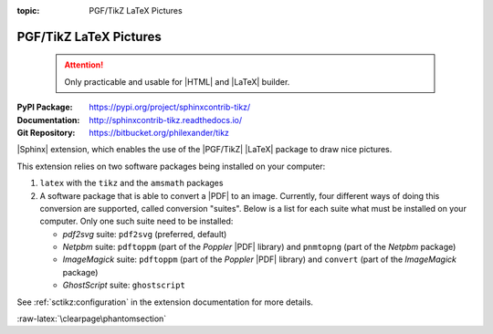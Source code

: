 :topic: PGF/TikZ LaTeX Pictures

.. index::
   triple: Sphinx; Extension; PGF/TikZ LaTeX Pictures

PGF/TikZ LaTeX Pictures
#######################

.. pull-quote::

   .. attention::

      Only practicable and usable for |HTML| and |LaTeX| builder.

:PyPI Package:   https://pypi.org/project/sphinxcontrib-tikz/
:Documentation:  http://sphinxcontrib-tikz.readthedocs.io/
:Git Repository: https://bitbucket.org/philexander/tikz

|Sphinx| extension, which enables the use of the |PGF/TikZ| |LaTeX| package
to draw nice pictures.

This extension relies on two software packages being installed
on your computer:

1. ``latex`` with the ``tikz`` and the ``amsmath`` packages
2. A software package that is able to convert a |PDF| to an image.
   Currently, four different ways of doing this conversion are
   supported, called conversion "suites". Below is a list for
   each suite what must be installed on your computer. Only one
   such suite need to be installed:

   * *pdf2svg* suite: ``pdf2svg`` (preferred, default)
   * *Netpbm* suite: ``pdftoppm`` (part of the *Poppler* |PDF| library)
     and ``pnmtopng`` (part of the *Netpbm* package)
   * *ImageMagick* suite: ``pdftoppm`` (part of the *Poppler* |PDF| library)
     and ``convert`` (part of the *ImageMagick* package)
   * *GhostScript* suite: ``ghostscript``

See :ref:`sctikz:configuration` in the extension documentation for more details.

.. only:: html or latex

   :raw-latex:`\clearpage\phantomsection`

   .. rst:role:: tikz

      For more details, see :ref:`sctikz:usage` in the extension documentation.

      .. rubric:: inline content

      :the example:

         .. literalinclude:: tikz/inline/example.rsti
            :end-before: .. Local variables:
            :language: rst
            :linenos:

      :which gives:

         .. include:: tikz/inline/example.rsti

   .. rst:directive:: tikz

      For more details, see :ref:`sctikz:usage` in the extension documentation.

      .. rubric:: explicit markup

      :the example:

         .. literalinclude:: tikz/explicit/example.rsti
            :end-before: .. Local variables:
            :language: rst
            :linenos:

      :which gives:

         .. include:: tikz/explicit/example.rsti

      :raw-latex:`\clearpage\phantomsection`

      .. rubric:: from source file

      :the example:

         .. literalinclude:: tikz/srcfile/example.rsti
            :end-before: .. Local variables:
            :language: rst
            :linenos:

      :which gives:

         .. include:: tikz/srcfile/example.rsti

      :which needs:

         The example above comes from the `Control system principles`_
         web page and processed the following TikZ file content:

         .. literalinclude:: tikz/srcfile/ctrloop.tex
            :caption: TikZ example file (tikz/srcfile/ctrloop.tex)
            :end-before: %Local variables:
            :language: latex
            :linenos:

.. _`Control system principles`:
   http://www.texample.net/tikz/examples/control-system-principles

:raw-latex:`\clearpage\phantomsection`

.. Local variables:
   coding: utf-8
   mode: text
   mode: rst
   End:
   vim: fileencoding=utf-8 filetype=rst :
